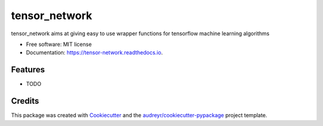 ==============
tensor_network
==============


.. image:: https://img.shields.io/pypi/v/tensor_network.svg
        :target: https://pypi.python.org/pypi/tensor_network

.. image:: https://img.shields.io/travis/prithvinambiar/tensor_network.svg
        :target: https://travis-ci.org/prithvinambiar/tensor_network

.. image:: https://readthedocs.org/projects/tensor-network/badge/?version=latest
        :target: https://tensor-network.readthedocs.io/en/latest/?badge=latest
        :alt: Documentation Status

.. image:: https://pyup.io/repos/github/prithvinambiar/tensor_network/shield.svg
     :target: https://pyup.io/repos/github/prithvinambiar/tensor_network/
     :alt: Updates


tensor_network aims at giving easy to use wrapper functions for tensorflow machine learning algorithms


* Free software: MIT license
* Documentation: https://tensor-network.readthedocs.io.


Features
--------

* TODO

Credits
---------

This package was created with Cookiecutter_ and the `audreyr/cookiecutter-pypackage`_ project template.

.. _Cookiecutter: https://github.com/audreyr/cookiecutter
.. _`audreyr/cookiecutter-pypackage`: https://github.com/audreyr/cookiecutter-pypackage

